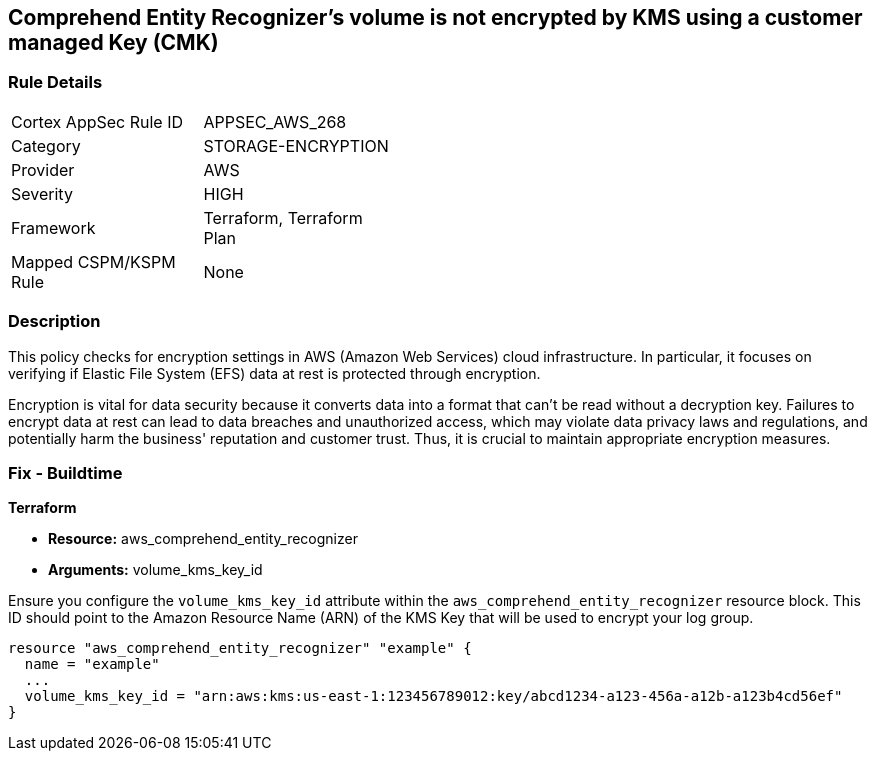 
== Comprehend Entity Recognizer's volume is not encrypted by KMS using a customer managed Key (CMK)

=== Rule Details

[width=45%]
|===
|Cortex AppSec Rule ID |APPSEC_AWS_268
|Category |STORAGE-ENCRYPTION
|Provider |AWS
|Severity |HIGH
|Framework |Terraform, Terraform Plan
|Mapped CSPM/KSPM Rule |None
|===


=== Description

This policy checks for encryption settings in AWS (Amazon Web Services) cloud infrastructure. In particular, it focuses on verifying if Elastic File System (EFS) data at rest is protected through encryption. 

Encryption is vital for data security because it converts data into a format that can't be read without a decryption key. Failures to encrypt data at rest can lead to data breaches and unauthorized access, which may violate data privacy laws and regulations, and potentially harm the business' reputation and customer trust. Thus, it is crucial to maintain appropriate encryption measures.

=== Fix - Buildtime

*Terraform*

* *Resource:* aws_comprehend_entity_recognizer
* *Arguments:* volume_kms_key_id

Ensure you configure the `volume_kms_key_id` attribute within the `aws_comprehend_entity_recognizer` resource block. This ID should point to the Amazon Resource Name (ARN) of the KMS Key that will be used to encrypt your log group.

[source,go]
----
resource "aws_comprehend_entity_recognizer" "example" {
  name = "example"
  ...
  volume_kms_key_id = "arn:aws:kms:us-east-1:123456789012:key/abcd1234-a123-456a-a12b-a123b4cd56ef"
}
----


